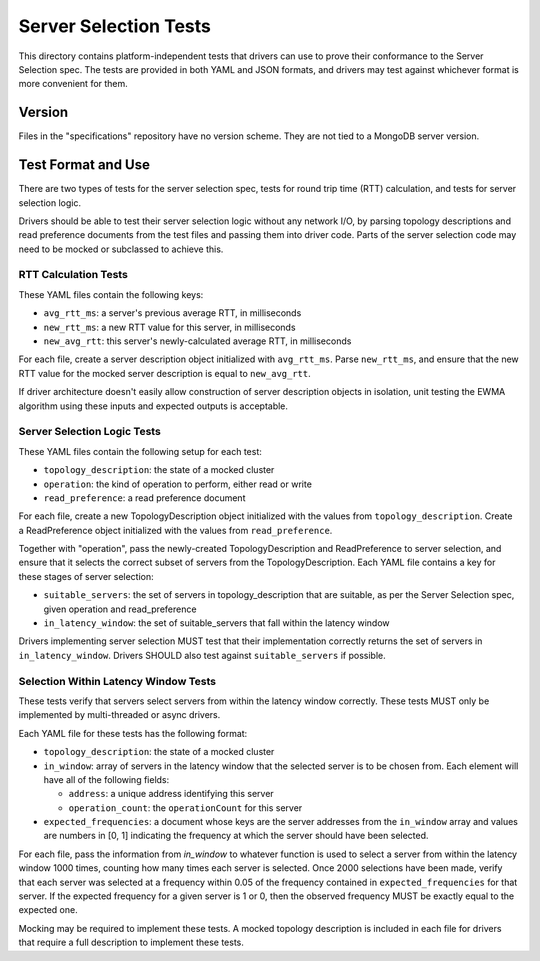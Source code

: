 ======================
Server Selection Tests
======================

This directory contains platform-independent tests that drivers can use
to prove their conformance to the Server Selection spec. The tests
are provided in both YAML and JSON formats, and drivers may test against
whichever format is more convenient for them.

Version
-------

Files in the "specifications" repository have no version scheme. They are not
tied to a MongoDB server version.

Test Format and Use
-------------------

There are two types of tests for the server selection spec, tests for
round trip time (RTT) calculation, and tests for server selection logic.

Drivers should be able to test their server selection logic
without any network I/O, by parsing topology descriptions and read preference
documents from the test files and passing them into driver code. Parts of the
server selection code may need to be mocked or subclassed to achieve this.

RTT Calculation Tests
>>>>>>>>>>>>>>>>>>>>>

These YAML files contain the following keys:

- ``avg_rtt_ms``: a server's previous average RTT, in milliseconds
- ``new_rtt_ms``: a new RTT value for this server, in milliseconds
- ``new_avg_rtt``: this server's newly-calculated average RTT, in milliseconds

For each file, create a server description object initialized with ``avg_rtt_ms``.
Parse ``new_rtt_ms``, and ensure that the new RTT value for the mocked server
description is equal to ``new_avg_rtt``.

If driver architecture doesn't easily allow construction of server description
objects in isolation, unit testing the EWMA algorithm using these inputs
and expected outputs is acceptable.

Server Selection Logic Tests
>>>>>>>>>>>>>>>>>>>>>>>>>>>>

These YAML files contain the following setup for each test:

- ``topology_description``: the state of a mocked cluster
- ``operation``: the kind of operation to perform, either read or write
- ``read_preference``: a read preference document

For each file, create a new TopologyDescription object initialized with the values
from ``topology_description``. Create a ReadPreference object initialized with the
values from ``read_preference``.

Together with "operation", pass the newly-created TopologyDescription and ReadPreference
to server selection, and ensure that it selects the correct subset of servers from
the TopologyDescription. Each YAML file contains a key for these stages of server selection:

- ``suitable_servers``: the set of servers in topology_description that are suitable, as
  per the Server Selection spec, given operation and read_preference
- ``in_latency_window``: the set of suitable_servers that fall within the latency window

Drivers implementing server selection MUST test that their implementation
correctly returns the set of servers in ``in_latency_window``. Drivers SHOULD also test
against ``suitable_servers`` if possible.

Selection Within Latency Window Tests
>>>>>>>>>>>>>>>>>>>>>>>>>>>>>>>>>>>>>

These tests verify that servers select servers from within the latency
window correctly. These tests MUST only be implemented by
multi-threaded or async drivers.

Each YAML file for these tests has the following format:

- ``topology_description``: the state of a mocked cluster

- ``in_window``: array of servers in the latency window that the selected server
  is to be chosen from. Each element will have all of the following fields:

  - ``address``: a unique address identifying this server

  - ``operation_count``: the ``operationCount`` for this server

- ``expected_frequencies``: a document whose keys are the server addresses from the
  ``in_window`` array and values are numbers in [0, 1] indicating the frequency
  at which the server should have been selected.

For each file, pass the information from `in_window` to whatever function is
used to select a server from within the latency window 1000 times, counting how
many times each server is selected.  Once 2000 selections have been made, verify
that each server was selected at a frequency within 0.05 of the frequency
contained in ``expected_frequencies`` for that server. If the expected frequency
for a given server is 1 or 0, then the observed frequency MUST be exactly equal
to the expected one.

Mocking may be required to implement these tests. A mocked topology description
is included in each file for drivers that require a full description to
implement these tests.
